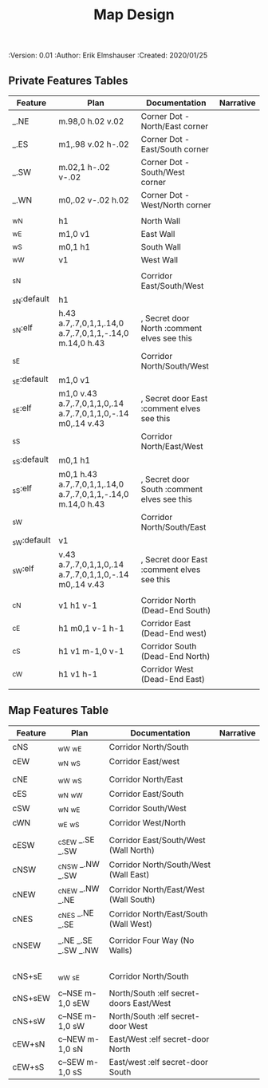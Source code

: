 #+TITLE: Map Design
#+PROPERTIES:
 :Version: 0.01
 :Author: Erik Elmshauser
 :Created: 2020/01/25
 :END:

* Overview

This file provides tables of drawing instruction sets for common
map features such as corridor, secret doors, chambers, special areas and stairs.

See Design.org for details about the formatting of these tables.

* Features
  :PROPERTIES:
  :map-features: t
  :END:

** Private Features Tables
   :PROPERTIES:
   :name: private-map-features
   :MAP-FEATURES: t
   :END:



# #+NAME: default-map-features
| Feature     | Plan                                                         | Documentation                               | Narrative |
|-------------+--------------------------------------------------------------+---------------------------------------------+-----------|
| _.NE        | m.98,0 h.02 v.02                                             | Corner Dot - North/East corner              |           |
| _.ES        | m1,.98 v.02 h-.02                                            | Corner Dot - East/South corner              |           |
| _.SW        | m.02,1 h-.02 v-.02                                           | Corner Dot - South/West corner              |           |
| _.WN        | m0,.02 v-.02 h.02                                            | Corner Dot - West/North corner              |           |
|             |                                                              |                                             |           |
| _wN         | h1                                                           | North Wall                                  |           |
| _wE         | m1,0 v1                                                      | East Wall                                   |           |
| _wS         | m0,1 h1                                                      | South Wall                                  |           |
| _wW         | v1                                                           | West Wall                                   |           |
|             |                                                              |                                             |           |
| _sN         |                                                              | Corridor East/South/West                    |           |
| _sN:default | h1                                                           |                                             |           |
| _sN:elf     | h.43 a.7,.7,0,1,1,.14,0 a.7,.7,0,1,1,-.14,0 m.14,0 h.43      | , Secret door North :comment elves see this |           |
| _sE         |                                                              | Corridor North/South/West                   |           |
| _sE:default | m1,0 v1                                                      |                                             |           |
| _sE:elf     | m1,0 v.43 a.7,.7,0,1,1,0,.14 a.7,.7,0,1,1,0,-.14 m0,.14 v.43 | , Secret door East :comment elves see this  |           |
| _sS         |                                                              | Corridor North/East/West                    |           |
| _sS:default | m0,1 h1                                                      |                                             |           |
| _sS:elf     | m0,1 h.43 a.7,.7,0,1,1,.14,0 a.7,.7,0,1,1,-.14,0 m.14,0 h.43 | , Secret door South :comment elves see this |           |
| _sW         |                                                              | Corridor North/South/East                   |           |
| _sW:default | v1                                                           |                                             |           |
| _sW:elf     | v.43 a.7,.7,0,1,1,0,.14 a.7,.7,0,1,1,0,-.14 m0,.14 v.43      | , Secret door East :comment elves see this  |           |
|             |                                                              |                                             |           |
| _cN         | v1 h1 v-1                                                    | Corridor North (Dead-End South)             |           |
| _cE         | h1 m0,1 v-1 h-1                                              | Corridor East (Dead-End west)               |           |
| _cS         | h1 v1 m-1,0 v-1                                              | Corridor South (Dead-End North)             |           |
| _cW         | h1 v1 h-1                                                    | Corridor West (Dead-End East)               |           |
|             |                                                              |                                             |           |




** Map Features Table
   :PROPERTIES:
   :name: private-map-features
   :MAP-FEATURES: t
   :END:

# #+NAME: default-map-features
| Feature | Plan                | Documentation                           | Narrative |
|---------+---------------------+-----------------------------------------+-----------|
| cNS     | _wW _wE             | Corridor North/South                    |           |
| cEW     | _wN _wS             | Corridor East/west                      |           |
|         |                     |                                         |           |
| cNE     | _wW _wS             | Corridor North/East                     |           |
| cES     | _wN _wW             | Corridor East/South                     |           |
| cSW     | _wN _wE             | Corridor South/West                     |           |
| cWN     | _wE _wS             | Corridor West/North                     |           |
|         |                     |                                         |           |
| cESW    | _cSEW _.SE _.SW     | Corridor East/South/West (Wall North)   |           |
| cNSW    | _cNSW _.NW _.SW     | Corridor North/South/West (Wall East)   |           |
| cNEW    | _cNEW _.NW _.NE     | Corridor North/East/West (Wall South)   |           |
| cNES    | _cNES _.NE _.SE     | Corridor North/East/South (Wall West)   |           |
|         |                     |                                         |           |
| cNSEW   | _.NE _.SE _.SW _.NW | Corridor Four Way (No Walls)            |           |
|         |                     |                                         |           |
|         |                     |                                         |           |
|         |                     |                                         |           |
|         |                     |                                         |           |
| cNS+sE  | _wW _sE             | Corridor North/South                    |           |
|         |                     |                                         |           |
| cNS+sEW | c--NSE m-1,0 sEW    | North/South :elf secret-doors East/West |           |
| cNS+sW  | c--NSE m-1,0 sW     | North/South :elf secret-door West       |           |
| cEW+sN  | c--NEW m-1,0 sN     | East/West :elf secret-door North        |           |
| cEW+sS  | c--SEW m-1,0 sS     | East/west :elf secret-door South        |           |



